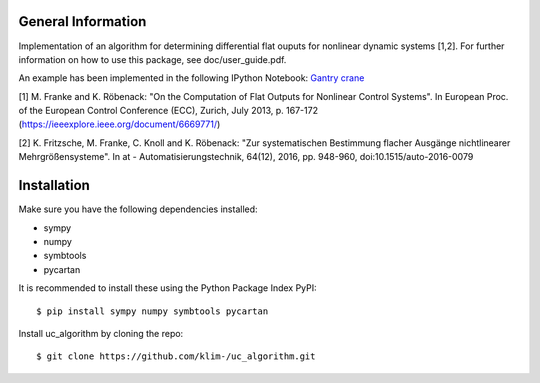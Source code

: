 General Information
===================
Implementation of an algorithm for determining differential flat ouputs
for nonlinear dynamic systems [1,2]. For further information on how
to use this package, see doc/user_guide.pdf.

An example has been implemented in the following IPython Notebook:
`Gantry crane <http://nbviewer.jupyter.org/github/klim-/uc_algorithm/blob/master/examples/gantry_crane_notebook/brueckenkran.ipynb>`_



[1] M. Franke and K. Röbenack: "On the Computation of Flat Outputs for Nonlinear Control Systems". In European Proc. of  the European Control Conference (ECC), Zurich, July 2013, p. 167-172 (https://ieeexplore.ieee.org/document/6669771/)

[2] K. Fritzsche, M. Franke, C. Knoll and K. Röbenack: "Zur systematischen Bestimmung flacher Ausgänge nichtlinearer Mehrgrößensysteme". In at - Automatisierungstechnik, 64(12), 2016, pp. 948-960, doi:10.1515/auto-2016-0079


Installation
============
Make sure you have the following dependencies installed:

- sympy
- numpy
- symbtools
- pycartan

It is recommended to install these using the Python Package Index PyPI::

    $ pip install sympy numpy symbtools pycartan

Install uc_algorithm by cloning the repo::

    $ git clone https://github.com/klim-/uc_algorithm.git
